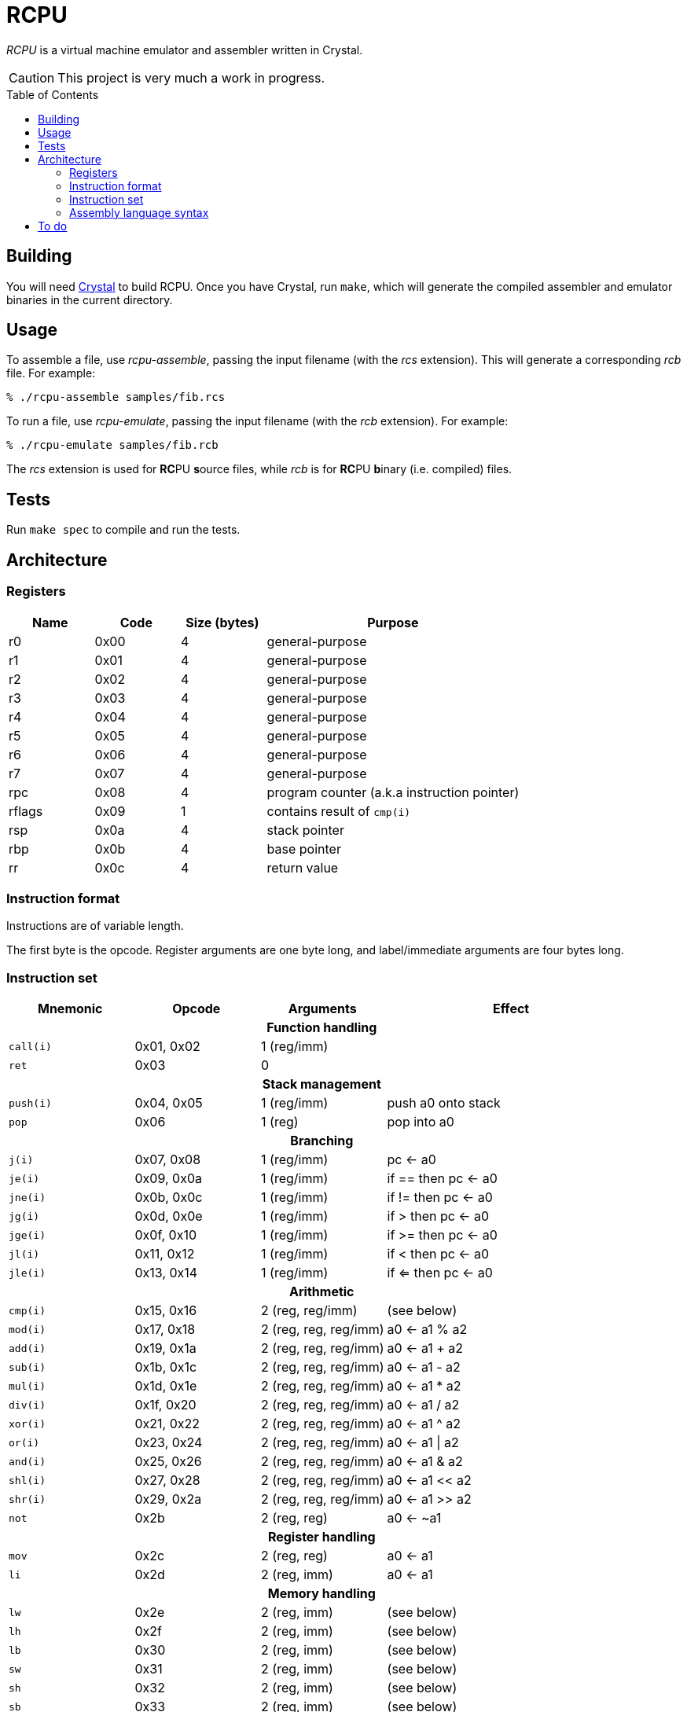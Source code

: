 = RCPU
:experimental: true
:toc:
:toc-placement!:

_RCPU_ is a virtual machine emulator and assembler written in Crystal.

CAUTION: This project is very much a work in progress.

toc::[]

== Building

You will need link:http://crystal-lang.org/[Crystal] to build RCPU. Once you have Crystal, run kbd:[make], which will generate the compiled assembler and emulator binaries in the current directory.

== Usage

To assemble a file, use _rcpu-assemble_, passing the input filename (with the _rcs_ extension). This will generate a corresponding _rcb_ file. For example:

	% ./rcpu-assemble samples/fib.rcs

To run a file, use _rcpu-emulate_, passing the input filename (with the _rcb_ extension). For example:

	% ./rcpu-emulate samples/fib.rcb

The _rcs_ extension is used for **RC**PU **s**ource files, while _rcb_ is for **RC**PU **b**inary (i.e. compiled) files.

== Tests

Run kbd:[make spec] to compile and run the tests.

== Architecture

=== Registers

[options="header",cols="1,1,1,3"]
|===
| Name   | Code | Size (bytes) | Purpose
| r0     | 0x00 | 4            | general-purpose
| r1     | 0x01 | 4            | general-purpose
| r2     | 0x02 | 4            | general-purpose
| r3     | 0x03 | 4            | general-purpose
| r4     | 0x04 | 4            | general-purpose
| r5     | 0x05 | 4            | general-purpose
| r6     | 0x06 | 4            | general-purpose
| r7     | 0x07 | 4            | general-purpose
| rpc    | 0x08 | 4            | program counter (a.k.a instruction pointer)
| rflags | 0x09 | 1            | contains result of `cmp(i)`
| rsp    | 0x0a | 4            | stack pointer
| rbp    | 0x0b | 4            | base pointer
| rr     | 0x0c | 4            | return value
|===

=== Instruction format

Instructions are of variable length.

The first byte is the opcode. Register arguments are one byte long, and label/immediate arguments are four bytes long.

=== Instruction set

[options="header",cols="1,1,1,2"]
|===
| Mnemonic  | Opcode     | Arguments             | Effect
4+h|Function handling
| `call(i)` | 0x01, 0x02 | 1 (reg/imm)           |
| `ret`     | 0x03       | 0                     |
4+h|Stack management
| `push(i)` | 0x04, 0x05 | 1 (reg/imm)           | push a0 onto stack
| `pop`     | 0x06       | 1 (reg)               | pop into a0
4+h|Branching
| `j(i)`    | 0x07, 0x08 | 1 (reg/imm)           | pc ← a0
| `je(i)`   | 0x09, 0x0a | 1 (reg/imm)           | if == then pc ← a0
| `jne(i)`  | 0x0b, 0x0c | 1 (reg/imm)           | if != then pc ← a0
| `jg(i)`   | 0x0d, 0x0e | 1 (reg/imm)           | if >  then pc ← a0
| `jge(i)`  | 0x0f, 0x10 | 1 (reg/imm)           | if >= then pc ← a0
| `jl(i)`   | 0x11, 0x12 | 1 (reg/imm)           | if <  then pc ← a0
| `jle(i)`  | 0x13, 0x14 | 1 (reg/imm)           | if <= then pc ← a0
4+h|Arithmetic
| `cmp(i)`  | 0x15, 0x16 | 2 (reg, reg/imm)      | (see below)
| `mod(i)`  | 0x17, 0x18 | 2 (reg, reg, reg/imm) | a0 ← a1 % a2
| `add(i)`  | 0x19, 0x1a | 2 (reg, reg, reg/imm) | a0 ← a1 + a2
| `sub(i)`  | 0x1b, 0x1c | 2 (reg, reg, reg/imm) | a0 ← a1 - a2
| `mul(i)`  | 0x1d, 0x1e | 2 (reg, reg, reg/imm) | a0 ← a1 * a2
| `div(i)`  | 0x1f, 0x20 | 2 (reg, reg, reg/imm) | a0 ← a1 / a2
| `xor(i)`  | 0x21, 0x22 | 2 (reg, reg, reg/imm) | a0 ← a1 ^ a2
| `or(i)`   | 0x23, 0x24 | 2 (reg, reg, reg/imm) | a0 ← a1 \| a2
| `and(i)`  | 0x25, 0x26 | 2 (reg, reg, reg/imm) | a0 ← a1 & a2
| `shl(i)`  | 0x27, 0x28 | 2 (reg, reg, reg/imm) | a0 ← a1 << a2
| `shr(i)`  | 0x29, 0x2a | 2 (reg, reg, reg/imm) | a0 ← a1 >> a2
| `not`     | 0x2b       | 2 (reg, reg)          | a0 ← ~a1
4+h|Register handling
| `mov`     | 0x2c       | 2 (reg, reg)          | a0 ← a1
| `li`      | 0x2d       | 2 (reg, imm)          | a0 ← a1
4+h|Memory handling
| `lw`      | 0x2e       | 2 (reg, imm)          | (see below)
| `lh`      | 0x2f       | 2 (reg, imm)          | (see below)
| `lb`      | 0x30       | 2 (reg, imm)          | (see below)
| `sw`      | 0x31       | 2 (reg, imm)          | (see below)
| `sh`      | 0x32       | 2 (reg, imm)          | (see below)
| `sb`      | 0x33       | 2 (reg, imm)          | (see below)
4+h|Special
| `prn`     | 0xfe       | 1 (reg)               | print a0
| `halt`    | 0xff       | 0                     | stops emulation
|===

`cmp(i)` updates the `flags` register and sets the 0x01 bit to true if the arguments are equal, and the 0x02 bit to true if the first argument is greater than the second.

`lw`, `lh` and `lb` load data from memory into a register. `lw` loads a word (4 bytes), `lh` loads a half word (2 bytes) and `lb` loads a byte. Similarly, `sw`, `sh` and `sb` store data from a register into memory.

Several opcodes have an `(i)` variant. These variants take a four-byte immediate argument (meaning the data is encoded in the instruction) rather than a register name. For opcodes that have immediate variants, the _Opcode_ column contains the non-immediate variant followed by the immediate variant.

Label arguments are identical to immediate arguments.

=== Assembly language syntax

A lines can be an instruction line, a label line, or a data directive line. Blank lines are ignored.

Comments start with the `#` character and can appear anywhere on a line, including a blank line. For example:

----
# load coords
li r2, 0                 # x (in px)
li r3, 0                 # y (in px)
----

An instruction line starts with a tab character, followed by the instruction mnemonic, and arguments separated by commas. For example:

----
	li r3, 0                 # y (in px)
	jei @print-string-done
	addi rsp, rsp, 12
----

Register arguments are indicated with an `r` prefix (e.g. `rsp` or `r0`).

Immediate values can be given in decimal (e.g. `123`), in hexadecimal (starting with `0x`, e.g. `0xfe`), or in binary (starting with `0b`, e.g. `0b10010000`).

Label arguments start with the `@` character.

A label line starts with an identifier, followed by a colon. For example:

----
print-string-loop:
----

A data directive line starts with a period, followed by the directive name, followed by optional arguments. For example:

----
.byte 0x73 # s
.byte 0x6c # l
.byte 0x65 # e
.byte 0x65 # e
.byte 0x70 # p

.word @char-left-parenthesis  # (
.word @char-right-parenthesis # )
.word @char-question-mark     # * - TODO
.word @char-question-mark     # + - TODO
.word @char-comma             # ,
.word @char-dash              # -
.word @char-period            # .
.word @char-slash             # /
----

The supported data directives are `.byte`, `.half` and `.word`; they insert a byte, a half word (two bytes) or a word (four bytes), respectively.

See the examples in the _samples_ directory for inspiration.

== To do

* Finish implementing all opcodes
* Tests
